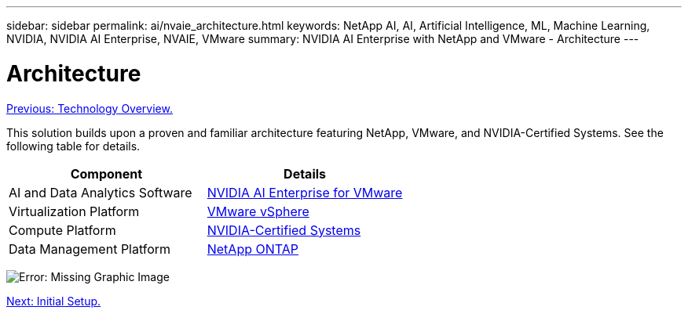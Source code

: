 ---
sidebar: sidebar
permalink: ai/nvaie_architecture.html
keywords: NetApp AI, AI, Artificial Intelligence, ML, Machine Learning, NVIDIA, NVIDIA AI Enterprise, NVAIE, VMware
summary: NVIDIA AI Enterprise with NetApp and VMware - Architecture
---

= Architecture
:hardbreaks:
:nofooter:
:icons: font
:linkattrs:
:imagesdir: ./../media/

link:nvaie_technology_overview.html[Previous: Technology Overview.]

[.lead]
This solution builds upon a proven and familiar architecture featuring NetApp, VMware, and NVIDIA-Certified Systems. See the following table for details.

|===
|Component |Details

|AI and Data Analytics Software
|link:https://www.nvidia.com/en-us/data-center/products/ai-enterprise/vmware/[NVIDIA AI Enterprise for VMware]
|Virtualization Platform
|link:https://www.vmware.com/products/vsphere.html[VMware vSphere]
|Compute Platform
|link:https://www.nvidia.com/en-us/data-center/products/certified-systems/[NVIDIA-Certified Systems]
|Data Management Platform
|link:https://www.netapp.com/data-management/ontap-data-management-software/[NetApp ONTAP]
|===

image:nvaie_image2.png[Error: Missing Graphic Image]

link:nvaie_initial_setup.html[Next: Initial Setup.]